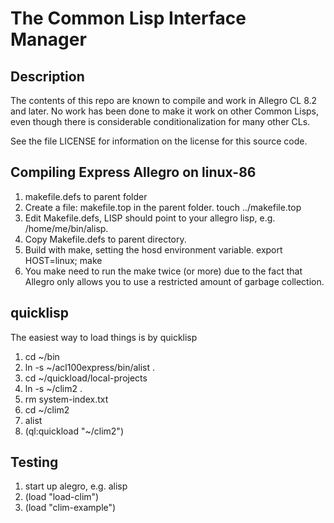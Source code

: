 
* The Common Lisp Interface Manager


** Description


   The contents of this repo are known to compile and work in Allegro
   CL 8.2 and later.  No work has been done to make it work on other
   Common Lisps, even though there is considerable conditionalization
   for many other CLs.

   See the file LICENSE for information on the license for this source
   code.

** Compiling Express Allegro on linux-86
   1. makefile.defs to parent folder
   2. Create a file: makefile.top in the parent folder.
      touch ../makefile.top
   3. Edit Makefile.defs, LISP should point to your allegro lisp, e.g. /home/me/bin/alisp.
   4. Copy Makefile.defs to parent directory.
   5. Build with make, setting the hosd environment variable.
      export HOST=linux; make
   6. You make need to run the make twice (or more) due to the fact
      that Allegro only allows you to use a restricted amount of
      garbage collection.





** quicklisp
   
   The easiest way to load things is by quicklisp

   1. cd ~/bin
   2. ln -s ~/acl100express/bin/alist .
   3. cd ~/quickload/local-projects
   4. ln -s ~/clim2 .
   5. rm system-index.txt
   6. cd ~/clim2
   7. alist
   8. (ql:quickload "~/clim2")
   


** Testing

   1. start up alegro, e.g.
      alisp
   2. (load "load-clim")
   3. (load "clim-example")

   
